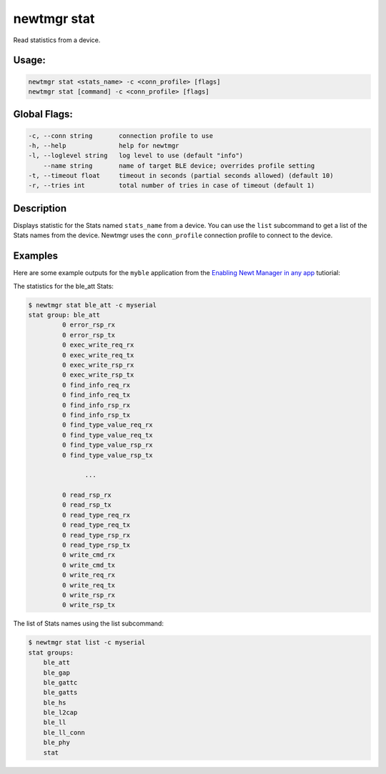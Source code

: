 newtmgr stat
------------

Read statistics from a device.

Usage:
^^^^^^

.. code-block:: console

        newtmgr stat <stats_name> -c <conn_profile> [flags] 
        newtmgr stat [command] -c <conn_profile> [flags] 

Global Flags:
^^^^^^^^^^^^^

.. code-block:: console

      -c, --conn string       connection profile to use
      -h, --help              help for newtmgr
      -l, --loglevel string   log level to use (default "info")
          --name string       name of target BLE device; overrides profile setting
      -t, --timeout float     timeout in seconds (partial seconds allowed) (default 10)
      -r, --tries int         total number of tries in case of timeout (default 1)

Description
^^^^^^^^^^^

Displays statistic for the Stats named ``stats_name`` from a device. You
can use the ``list`` subcommand to get a list of the Stats names from
the device. Newtmgr uses the ``conn_profile`` connection profile to
connect to the device.

+----------------+--------------------------+
| Sub-command    | Explanation              |
+================+==========================+
| The newtmgr    |
| stat command   |
| displays the   |
| statistics for |
| the            |
| ``stats_name`` |
| Stats from a   |
| device.        |
+----------------+--------------------------+
| list           | The newtmgr stat list    |
|                | command displays the     |
|                | list of Stats names from |
|                | a device.                |
+----------------+--------------------------+

Examples
^^^^^^^^

+----------------+--------------------------+--------------------+
| Sub-command    | Usage                    | Explanation        |
+================+==========================+====================+
| newtmgr stat   | Displays the ``ble_att`` |
| ble\_att -c    | statistics on a device.  |
| profile01      | Newtmgr connects to the  |
|                | device over a connection |
|                | specified in the         |
|                | ``profile01`` connection |
|                | profile.                 |
+----------------+--------------------------+--------------------+
| list           | newtmgr stat list -c     | Displays the list  |
|                | profile01                | of Stats names     |
|                |                          | from a device.     |
|                |                          | Newtmgr connects   |
|                |                          | to the device over |
|                |                          | a connection       |
|                |                          | specified in the   |
|                |                          | ``profile01``      |
|                |                          | connection         |
|                |                          | profile.           |
+----------------+--------------------------+--------------------+

Here are some example outputs for the ``myble`` application from the
`Enabling Newt Manager in any app </os/tutorials/add_newtmgr.html>`__
tutiorial:

The statistics for the ble\_att Stats:

.. code-block:: console


    $ newtmgr stat ble_att -c myserial
    stat group: ble_att
             0 error_rsp_rx
             0 error_rsp_tx
             0 exec_write_req_rx
             0 exec_write_req_tx
             0 exec_write_rsp_rx
             0 exec_write_rsp_tx
             0 find_info_req_rx
             0 find_info_req_tx
             0 find_info_rsp_rx
             0 find_info_rsp_tx
             0 find_type_value_req_rx
             0 find_type_value_req_tx
             0 find_type_value_rsp_rx
             0 find_type_value_rsp_tx

                   ...

             0 read_rsp_rx
             0 read_rsp_tx
             0 read_type_req_rx
             0 read_type_req_tx
             0 read_type_rsp_rx
             0 read_type_rsp_tx
             0 write_cmd_rx
             0 write_cmd_tx
             0 write_req_rx
             0 write_req_tx
             0 write_rsp_rx
             0 write_rsp_tx

The list of Stats names using the list subcommand:

.. code-block:: console


    $ newtmgr stat list -c myserial
    stat groups:
        ble_att
        ble_gap
        ble_gattc
        ble_gatts
        ble_hs
        ble_l2cap
        ble_ll
        ble_ll_conn
        ble_phy
        stat
